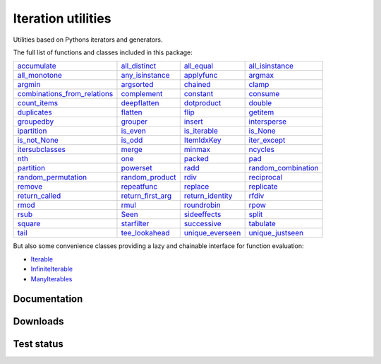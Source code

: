 Iteration utilities
-------------------

Utilities based on Pythons iterators and generators.

The full list of functions and classes included in this package:

============================================================================================================================================================================= ================================================================================================================================================ ===================================================================================================================================== ================================================================================================================================================
                                                           `accumulate <http://iteration-utilities.readthedocs.io/en/latest/api/cfuncs.html#iteration_utilities.accumulate>`_                   `all_distinct <http://iteration-utilities.readthedocs.io/en/latest/api/cfuncs.html#iteration_utilities._cfuncs.all_distinct>`_              `all_equal <http://iteration-utilities.readthedocs.io/en/latest/api/cfuncs.html#iteration_utilities._cfuncs.all_equal>`_ `all_isinstance <http://iteration-utilities.readthedocs.io/en/latest/api/helper.html#iteration_utilities._helpers._performance.all_isinstance>`_
                                               `all_monotone <http://iteration-utilities.readthedocs.io/en/latest/api/cfuncs.html#iteration_utilities._cfuncs.all_monotone>`_ `any_isinstance <http://iteration-utilities.readthedocs.io/en/latest/api/helper.html#iteration_utilities._helpers._performance.any_isinstance>`_                      `applyfunc <http://iteration-utilities.readthedocs.io/en/latest/api/cfuncs.html#iteration_utilities.applyfunc>`_                               `argmax <http://iteration-utilities.readthedocs.io/en/latest/api/cfuncs.html#iteration_utilities._cfuncs.argmax>`_
                                                           `argmin <http://iteration-utilities.readthedocs.io/en/latest/api/cfuncs.html#iteration_utilities._cfuncs.argmin>`_        `argsorted <http://iteration-utilities.readthedocs.io/en/latest/api/additional.html#iteration_utilities._recipes._additional.argsorted>`_                          `chained <http://iteration-utilities.readthedocs.io/en/latest/api/cfuncs.html#iteration_utilities.chained>`_                                         `clamp <http://iteration-utilities.readthedocs.io/en/latest/api/cfuncs.html#iteration_utilities.clamp>`_
`combinations_from_relations <http://iteration-utilities.readthedocs.io/en/latest/api/additional.html#iteration_utilities._recipes._additional.combinations_from_relations>`_                               `complement <http://iteration-utilities.readthedocs.io/en/latest/api/cfuncs.html#iteration_utilities.complement>`_                        `constant <http://iteration-utilities.readthedocs.io/en/latest/api/cfuncs.html#iteration_utilities.constant>`_                        `consume <http://iteration-utilities.readthedocs.io/en/latest/api/core.html#iteration_utilities._recipes._core.consume>`_
                                                 `count_items <http://iteration-utilities.readthedocs.io/en/latest/api/cfuncs.html#iteration_utilities._cfuncs.count_items>`_                             `deepflatten <http://iteration-utilities.readthedocs.io/en/latest/api/cfuncs.html#iteration_utilities.deepflatten>`_            `dotproduct <http://iteration-utilities.readthedocs.io/en/latest/api/cfuncs.html#iteration_utilities._cfuncs.dotproduct>`_                               `double <http://iteration-utilities.readthedocs.io/en/latest/api/cfuncs.html#iteration_utilities._cfuncs.double>`_
                                                           `duplicates <http://iteration-utilities.readthedocs.io/en/latest/api/cfuncs.html#iteration_utilities.duplicates>`_                        `flatten <http://iteration-utilities.readthedocs.io/en/latest/api/core.html#iteration_utilities._recipes._core.flatten>`_                                `flip <http://iteration-utilities.readthedocs.io/en/latest/api/cfuncs.html#iteration_utilities.flip>`_            `getitem <http://iteration-utilities.readthedocs.io/en/latest/api/additional.html#iteration_utilities._recipes._additional.getitem>`_
                                                     `groupedby <http://iteration-utilities.readthedocs.io/en/latest/api/cfuncs.html#iteration_utilities._cfuncs.groupedby>`_                                     `grouper <http://iteration-utilities.readthedocs.io/en/latest/api/cfuncs.html#iteration_utilities.grouper>`_   `insert <http://iteration-utilities.readthedocs.io/en/latest/api/additional.html#iteration_utilities._recipes._additional.insert>`_                             `intersperse <http://iteration-utilities.readthedocs.io/en/latest/api/cfuncs.html#iteration_utilities.intersperse>`_
                                              `ipartition <http://iteration-utilities.readthedocs.io/en/latest/api/core.html#iteration_utilities._recipes._core.ipartition>`_                             `is_even <http://iteration-utilities.readthedocs.io/en/latest/api/cfuncs.html#iteration_utilities._cfuncs.is_even>`_          `is_iterable <http://iteration-utilities.readthedocs.io/en/latest/api/cfuncs.html#iteration_utilities._cfuncs.is_iterable>`_                             `is_None <http://iteration-utilities.readthedocs.io/en/latest/api/cfuncs.html#iteration_utilities._cfuncs.is_None>`_
                                                 `is_not_None <http://iteration-utilities.readthedocs.io/en/latest/api/cfuncs.html#iteration_utilities._cfuncs.is_not_None>`_                               `is_odd <http://iteration-utilities.readthedocs.io/en/latest/api/cfuncs.html#iteration_utilities._cfuncs.is_odd>`_                    `ItemIdxKey <http://iteration-utilities.readthedocs.io/en/latest/api/cfuncs.html#iteration_utilities.ItemIdxKey>`_                             `iter_except <http://iteration-utilities.readthedocs.io/en/latest/api/cfuncs.html#iteration_utilities.iter_except>`_
                          `itersubclasses <http://iteration-utilities.readthedocs.io/en/latest/api/additional.html#iteration_utilities._recipes._additional.itersubclasses>`_                                         `merge <http://iteration-utilities.readthedocs.io/en/latest/api/cfuncs.html#iteration_utilities.merge>`_                    `minmax <http://iteration-utilities.readthedocs.io/en/latest/api/cfuncs.html#iteration_utilities._cfuncs.minmax>`_                        `ncycles <http://iteration-utilities.readthedocs.io/en/latest/api/core.html#iteration_utilities._recipes._core.ncycles>`_
                                                                         `nth <http://iteration-utilities.readthedocs.io/en/latest/api/cfuncs.html#iteration_utilities.nth>`_                                     `one <http://iteration-utilities.readthedocs.io/en/latest/api/cfuncs.html#iteration_utilities._cfuncs.one>`_                            `packed <http://iteration-utilities.readthedocs.io/en/latest/api/cfuncs.html#iteration_utilities.packed>`_                    `pad <http://iteration-utilities.readthedocs.io/en/latest/api/additional.html#iteration_utilities._recipes._additional.pad>`_
                                                     `partition <http://iteration-utilities.readthedocs.io/en/latest/api/cfuncs.html#iteration_utilities._cfuncs.partition>`_                      `powerset <http://iteration-utilities.readthedocs.io/en/latest/api/core.html#iteration_utilities._recipes._core.powerset>`_                        `radd <http://iteration-utilities.readthedocs.io/en/latest/api/cfuncs.html#iteration_utilities._cfuncs.radd>`_  `random_combination <http://iteration-utilities.readthedocs.io/en/latest/api/core.html#iteration_utilities._recipes._core.random_combination>`_
                              `random_permutation <http://iteration-utilities.readthedocs.io/en/latest/api/core.html#iteration_utilities._recipes._core.random_permutation>`_          `random_product <http://iteration-utilities.readthedocs.io/en/latest/api/core.html#iteration_utilities._recipes._core.random_product>`_                        `rdiv <http://iteration-utilities.readthedocs.io/en/latest/api/cfuncs.html#iteration_utilities._cfuncs.rdiv>`_                       `reciprocal <http://iteration-utilities.readthedocs.io/en/latest/api/cfuncs.html#iteration_utilities._cfuncs.reciprocal>`_
                                          `remove <http://iteration-utilities.readthedocs.io/en/latest/api/additional.html#iteration_utilities._recipes._additional.remove>`_                  `repeatfunc <http://iteration-utilities.readthedocs.io/en/latest/api/core.html#iteration_utilities._recipes._core.repeatfunc>`_ `replace <http://iteration-utilities.readthedocs.io/en/latest/api/additional.html#iteration_utilities._recipes._additional.replace>`_        `replicate <http://iteration-utilities.readthedocs.io/en/latest/api/additional.html#iteration_utilities._recipes._additional.replicate>`_
                                             `return_called <http://iteration-utilities.readthedocs.io/en/latest/api/cfuncs.html#iteration_utilities._cfuncs.return_called>`_           `return_first_arg <http://iteration-utilities.readthedocs.io/en/latest/api/cfuncs.html#iteration_utilities._cfuncs.return_first_arg>`_  `return_identity <http://iteration-utilities.readthedocs.io/en/latest/api/cfuncs.html#iteration_utilities._cfuncs.return_identity>`_                                 `rfdiv <http://iteration-utilities.readthedocs.io/en/latest/api/cfuncs.html#iteration_utilities._cfuncs.rfdiv>`_
                                                               `rmod <http://iteration-utilities.readthedocs.io/en/latest/api/cfuncs.html#iteration_utilities._cfuncs.rmod>`_                                   `rmul <http://iteration-utilities.readthedocs.io/en/latest/api/cfuncs.html#iteration_utilities._cfuncs.rmul>`_                    `roundrobin <http://iteration-utilities.readthedocs.io/en/latest/api/cfuncs.html#iteration_utilities.roundrobin>`_                                   `rpow <http://iteration-utilities.readthedocs.io/en/latest/api/cfuncs.html#iteration_utilities._cfuncs.rpow>`_
                                                               `rsub <http://iteration-utilities.readthedocs.io/en/latest/api/cfuncs.html#iteration_utilities._cfuncs.rsub>`_                                           `Seen <http://iteration-utilities.readthedocs.io/en/latest/api/cfuncs.html#iteration_utilities.Seen>`_                  `sideeffects <http://iteration-utilities.readthedocs.io/en/latest/api/cfuncs.html#iteration_utilities.sideeffects>`_                                         `split <http://iteration-utilities.readthedocs.io/en/latest/api/cfuncs.html#iteration_utilities.split>`_
                                                           `square <http://iteration-utilities.readthedocs.io/en/latest/api/cfuncs.html#iteration_utilities._cfuncs.square>`_                               `starfilter <http://iteration-utilities.readthedocs.io/en/latest/api/cfuncs.html#iteration_utilities.starfilter>`_                    `successive <http://iteration-utilities.readthedocs.io/en/latest/api/cfuncs.html#iteration_utilities.successive>`_                                   `tabulate <http://iteration-utilities.readthedocs.io/en/latest/api/cfuncs.html#iteration_utilities.tabulate>`_
                                                          `tail <http://iteration-utilities.readthedocs.io/en/latest/api/core.html#iteration_utilities._recipes._core.tail>`_            `tee_lookahead <http://iteration-utilities.readthedocs.io/en/latest/api/core.html#iteration_utilities._recipes._core.tee_lookahead>`_          `unique_everseen <http://iteration-utilities.readthedocs.io/en/latest/api/cfuncs.html#iteration_utilities.unique_everseen>`_                     `unique_justseen <http://iteration-utilities.readthedocs.io/en/latest/api/cfuncs.html#iteration_utilities.unique_justseen>`_
============================================================================================================================================================================= ================================================================================================================================================ ===================================================================================================================================== ================================================================================================================================================

But also some convenience classes providing a lazy and chainable interface for
function evaluation:

- `Iterable <http://iteration-utilities.readthedocs.io/en/latest/api/cls.html#iteration_utilities.core.Iterable>`_
- `InfiniteIterable <http://iteration-utilities.readthedocs.io/en/latest/api/cls.html#iteration_utilities.core.InfiniteIterable>`_
- `ManyIterables <http://iteration-utilities.readthedocs.io/en/latest/api/cls.html#iteration_utilities.core.ManyIterables>`_


.. image:: https://img.shields.io/pypi/pyversions/iteration_utilities.svg
   :target: https://www.python.org/
   :alt: Supported Python versions

Documentation
^^^^^^^^^^^^^

.. image:: https://readthedocs.org/projects/iteration-utilities/badge/?version=stable
   :target: http://iteration-utilities.readthedocs.io/en/stable/?badge=stable
   :alt: Documentation Status

.. image:: https://readthedocs.org/projects/iteration-utilities/badge/?version=latest
   :target: http://iteration-utilities.readthedocs.io/en/latest/?badge=latest
   :alt: Documentation Status


Downloads
^^^^^^^^^

.. image:: https://img.shields.io/pypi/v/iteration_utilities.svg
   :target: https://pypi.python.org/pypi/iteration_utilities
   :alt: PyPI Project

.. image:: https://img.shields.io/github/release/MSeifert04/iteration_utilities.svg
   :target: https://github.com/MSeifert04/iteration_utilities/releases
   :alt: GitHub Project

.. image:: https://anaconda.org/conda-forge/iteration_utilities/badges/version.svg
   :target: https://anaconda.org/conda-forge/iteration_utilities
   :alt: Anaconda-Server Badge


Test status
^^^^^^^^^^^

.. image:: https://travis-ci.org/MSeifert04/iteration_utilities.svg?branch=master
   :target: https://travis-ci.org/MSeifert04/iteration_utilities
   :alt: Travis CI Status

.. image:: https://ci.appveyor.com/api/projects/status/7dcitqxmh82d0x0m?svg=true
   :target: https://ci.appveyor.com/project/MSeifert04/iteration-utilities
   :alt: AppVeyor Status

.. image:: https://coveralls.io/repos/github/MSeifert04/iteration_utilities/badge.svg?branch=master
   :target: https://coveralls.io/github/MSeifert04/iteration_utilities?branch=master
   :alt: Coverage Status

.. image:: https://img.shields.io/badge/benchmarked%20by-asv-green.svg?style=flat
   :target: https://mseifert04.github.io/iutils_benchmarks/
   :alt: Benchmarks
